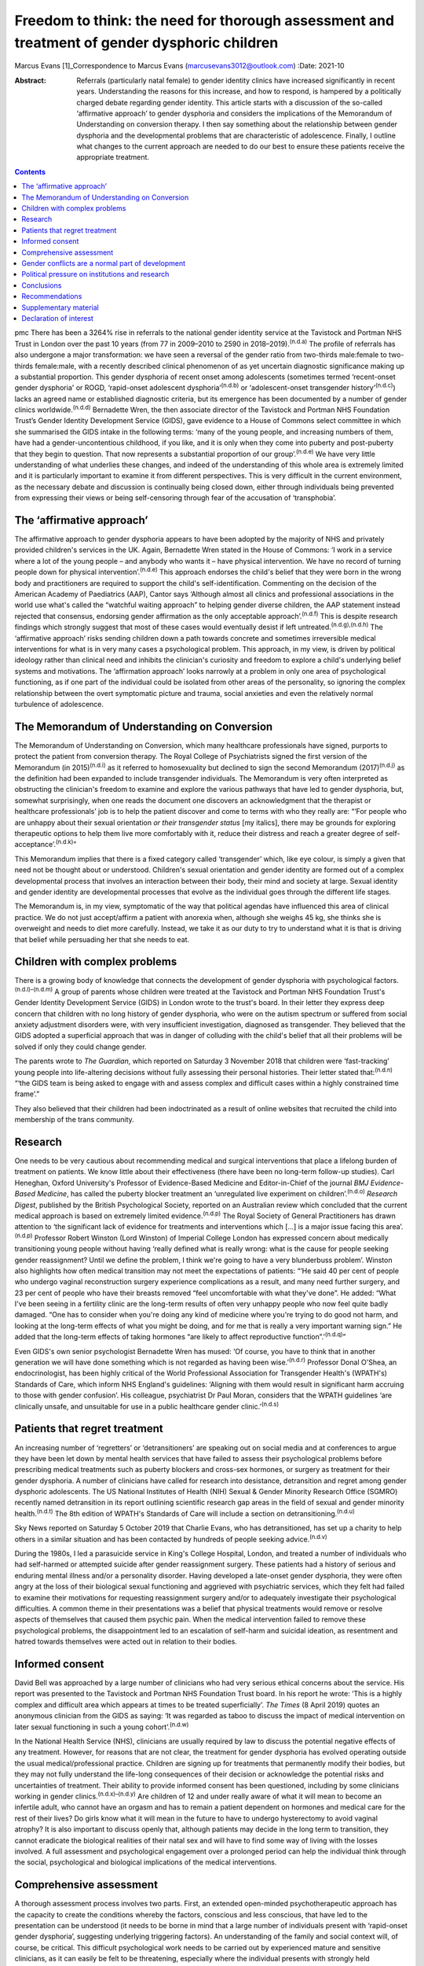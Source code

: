 =============================================================================================
Freedom to think: the need for thorough assessment and treatment of gender dysphoric children
=============================================================================================

Marcus Evans [1]_Correspondence to Marcus Evans
(marcusevans3012@outlook.com)
:Date: 2021-10

:Abstract:
   Referrals (particularly natal female) to gender identity clinics have
   increased significantly in recent years. Understanding the reasons
   for this increase, and how to respond, is hampered by a politically
   charged debate regarding gender identity. This article starts with a
   discussion of the so-called ‘affirmative approach’ to gender
   dysphoria and considers the implications of the Memorandum of
   Understanding on conversion therapy. I then say something about the
   relationship between gender dysphoria and the developmental problems
   that are characteristic of adolescence. Finally, I outline what
   changes to the current approach are needed to do our best to ensure
   these patients receive the appropriate treatment.


.. contents::
   :depth: 3
..

pmc
There has been a 3264% rise in referrals to the national gender identity
service at the Tavistock and Portman NHS Trust in London over the past
10 years (from 77 in 2009–2010 to 2590 in 2018–2019).\ :sup:`(n.d.a)`
The profile of referrals has also undergone a major transformation: we
have seen a reversal of the gender ratio from two-thirds male:female to
two-thirds female:male, with a recently described clinical phenomenon of
as yet uncertain diagnostic significance making up a substantial
proportion. This gender dysphoria of recent onset among adolescents
(sometimes termed ‘recent-onset gender dysphoria' or ROGD, ‘rapid-onset
adolescent dysphoria’\ :sup:`(n.d.b)` or ‘adolescent-onset transgender
history’\ :sup:`(n.d.c)`) lacks an agreed name or established diagnostic
criteria, but its emergence has been documented by a number of gender
clinics worldwide.\ :sup:`(n.d.d)` Bernadette Wren, the then associate
director of the Tavistock and Portman NHS Foundation Trust’s Gender
Identity Development Service (GIDS), gave evidence to a House of Commons
select committee in which she summarised the GIDS intake in the
following terms: ‘many of the young people, and increasing numbers of
them, have had a gender-uncontentious childhood, if you like, and it is
only when they come into puberty and post-puberty that they begin to
question. That now represents a substantial proportion of our
group’.\ :sup:`(n.d.e)` We have very little understanding of what
underlies these changes, and indeed of the understanding of this whole
area is extremely limited and it is particularly important to examine it
from different perspectives. This is very difficult in the current
environment, as the necessary debate and discussion is continually being
closed down, either through individuals being prevented from expressing
their views or being self-censoring through fear of the accusation of
‘transphobia’.

.. _sec1:

The ‘affirmative approach’
==========================

The affirmative approach to gender dysphoria appears to have been
adopted by the majority of NHS and privately provided children's
services in the UK. Again, Bernadette Wren stated in the House of
Commons: ‘I work in a service where a lot of the young people – and
anybody who wants it – have physical intervention. We have no record of
turning people down for physical intervention’.\ :sup:`(n.d.e)` This
approach endorses the child's belief that they were born in the wrong
body and practitioners are required to support the child's
self-identification. Commenting on the decision of the American Academy
of Paediatrics (AAP), Cantor says ‘Although almost all clinics and
professional associations in the world use what's called the “watchful
waiting approach” to helping gender diverse children, the AAP statement
instead rejected that consensus, endorsing gender affirmation as the
only acceptable approach’.\ :sup:`(n.d.f)` This is despite research
findings which strongly suggest that most of these cases would
eventually desist if left untreated.\ :sup:`(n.d.g),(n.d.h)` The
‘affirmative approach’ risks sending children down a path towards
concrete and sometimes irreversible medical interventions for what is in
very many cases a psychological problem. This approach, in my view, is
driven by political ideology rather than clinical need and inhibits the
clinician's curiosity and freedom to explore a child's underlying belief
systems and motivations. The ‘affirmation approach’ looks narrowly at a
problem in only one area of psychological functioning, as if one part of
the individual could be isolated from other areas of the personality, so
ignoring the complex relationship between the overt symptomatic picture
and trauma, social anxieties and even the relatively normal turbulence
of adolescence.

.. _sec2:

The Memorandum of Understanding on Conversion
=============================================

The Memorandum of Understanding on Conversion, which many healthcare
professionals have signed, purports to protect the patient from
conversion therapy. The Royal College of Psychiatrists signed the first
version of the Memorandum (in 2015)\ :sup:`(n.d.i)` as it referred to
homosexuality but declined to sign the second Memorandum
(2017)\ :sup:`(n.d.j)` as the definition had been expanded to include
transgender individuals. The Memorandum is very often interpreted as
obstructing the clinician's freedom to examine and explore the various
pathways that have led to gender dysphoria, but, somewhat surprisingly,
when one reads the document one discovers an acknowledgment that the
therapist or healthcare professionals’ job is to help the patient
discover and come to terms with who they really are: “‘For people who
are unhappy about their sexual orientation *or their transgender status*
[my italics], there may be grounds for exploring therapeutic options to
help them live more comfortably with it, reduce their distress and reach
a greater degree of self-acceptance’.\ :sup:`(n.d.k)`”

This Memorandum implies that there is a fixed category called
‘transgender’ which, like eye colour, is simply a given that need not be
thought about or understood. Children's sexual orientation and gender
identity are formed out of a complex developmental process that involves
an interaction between their body, their mind and society at large.
Sexual identity and gender identity are developmental processes that
evolve as the individual goes through the different life stages.

The Memorandum is, in my view, symptomatic of the way that political
agendas have influenced this area of clinical practice. We do not just
accept/affirm a patient with anorexia when, although she weighs 45 kg,
she thinks she is overweight and needs to diet more carefully. Instead,
we take it as our duty to try to understand what it is that is driving
that belief while persuading her that she needs to eat.

.. _sec3:

Children with complex problems
==============================

There is a growing body of knowledge that connects the development of
gender dysphoria with psychological factors.\ :sup:`(n.d.l)–(n.d.m)` A
group of parents whose children were treated at the Tavistock and
Portman NHS Foundation Trust's Gender Identity Development Service
(GIDS) in London wrote to the trust's board. In their letter they
express deep concern that children with no long history of gender
dysphoria, who were on the autism spectrum or suffered from social
anxiety adjustment disorders were, with very insufficient investigation,
diagnosed as transgender. They believed that the GIDS adopted a
superficial approach that was in danger of colluding with the child's
belief that all their problems will be solved if only they could change
gender.

The parents wrote to *The Guardian*, which reported on Saturday 3
November 2018 that children were ‘fast-tracking’ young people into
life-altering decisions without fully assessing their personal
histories. Their letter stated that::sup:`(n.d.n)` “‘the GIDS team is
being asked to engage with and assess complex and difficult cases within
a highly constrained time frame’.”

They also believed that their children had been indoctrinated as a
result of online websites that recruited the child into membership of
the trans community.

.. _sec4:

Research
========

One needs to be very cautious about recommending medical and surgical
interventions that place a lifelong burden of treatment on patients. We
know little about their effectiveness (there have been no long-term
follow-up studies). Carl Heneghan, Oxford University's Professor of
Evidence-Based Medicine and Editor-in-Chief of the journal *BMJ
Evidence-Based Medicine*, has called the puberty blocker treatment an
‘unregulated live experiment on children’.\ :sup:`(n.d.o)` *Research
Digest*, published by the British Psychological Society, reported on an
Australian review which concluded that the current medical approach is
based on extremely limited evidence.\ :sup:`(n.d.p)` The Royal Society
of General Practitioners has drawn attention to ‘the significant lack of
evidence for treatments and interventions which […] is a major issue
facing this area’.\ :sup:`(n.d.p)` Professor Robert Winston (Lord
Winston) of Imperial College London has expressed concern about
medically transitioning young people without having ‘really defined what
is really wrong: what is the cause for people seeking gender
reassignment? Until we define the problem, I think we're going to have a
very blunderbuss problem’. Winston also highlights how often medical
transition may not meet the expectations of patients: “‘He said 40 per
cent of people who undergo vaginal reconstruction surgery experience
complications as a result, and many need further surgery, and 23 per
cent of people who have their breasts removed “feel uncomfortable with
what they've done”. He added: “What I've been seeing in a fertility
clinic are the long-term results of often very unhappy people who now
feel quite badly damaged. “One has to consider when you're doing any
kind of medicine where you're trying to do good not harm, and looking at
the long-term effects of what you might be doing, and for me that is
really a very important warning sign.” He added that the long-term
effects of taking hormones “are likely to affect reproductive
function”.’\ :sup:`(n.d.q)`”

Even GIDS's own senior psychologist Bernadette Wren has mused: ‘Of
course, you have to think that in another generation we will have done
something which is not regarded as having been wise.’\ :sup:`(n.d.r)`
Professor Donal O'Shea, an endocrinologist, has been highly critical of
the World Professional Association for Transgender Health's (WPATH's)
Standards of Care, which inform NHS England's guidelines: ‘Aligning with
them would result in significant harm accruing to those with gender
confusion’. His colleague, psychiatrist Dr Paul Moran, considers that
the WPATH guidelines ‘are clinically unsafe, and unsuitable for use in a
public healthcare gender clinic.’\ :sup:`(n.d.s)`

.. _sec5:

Patients that regret treatment
==============================

An increasing number of ‘regretters’ or ‘detransitioners’ are speaking
out on social media and at conferences to argue they have been let down
by mental health services that have failed to assess their psychological
problems before prescribing medical treatments such as puberty blockers
and cross-sex hormones, or surgery as treatment for their gender
dysphoria. A number of clinicians have called for research into
desistance, detransition and regret among gender dysphoric adolescents.
The US National Institutes of Health (NIH) Sexual & Gender Minority
Research Office (SGMRO) recently named detransition in its report
outlining scientific research gap areas in the field of sexual and
gender minority health.\ :sup:`(n.d.t)` The 8th edition of WPATH's
Standards of Care will include a section on
detransitioning.\ :sup:`(n.d.u)`

Sky News reported on Saturday 5 October 2019 that Charlie Evans, who has
detransitioned, has set up a charity to help others in a similar
situation and has been contacted by hundreds of people seeking
advice.\ :sup:`(n.d.v)`

During the 1980s, I led a parasuicide service in King's College
Hospital, London, and treated a number of individuals who had
self-harmed or attempted suicide after gender reassignment surgery.
These patients had a history of serious and enduring mental illness
and/or a personality disorder. Having developed a late-onset gender
dysphoria, they were often angry at the loss of their biological sexual
functioning and aggrieved with psychiatric services, which they felt had
failed to examine their motivations for requesting reassignment surgery
and/or to adequately investigate their psychological difficulties. A
common theme in their presentations was a belief that physical
treatments would remove or resolve aspects of themselves that caused
them psychic pain. When the medical intervention failed to remove these
psychological problems, the disappointment led to an escalation of
self-harm and suicidal ideation, as resentment and hatred towards
themselves were acted out in relation to their bodies.

.. _sec6:

Informed consent
================

David Bell was approached by a large number of clinicians who had very
serious ethical concerns about the service. His report was presented to
the Tavistock and Portman NHS Foundation Trust board. In his report he
wrote: ‘This is a highly complex and difficult area which appears at
times to be treated superficially’. *The Times* (8 April 2019) quotes an
anonymous clinician from the GIDS as saying: ‘It was regarded as taboo
to discuss the impact of medical intervention on later sexual
functioning in such a young cohort’.\ :sup:`(n.d.w)`

In the National Health Service (NHS), clinicians are usually required by
law to discuss the potential negative effects of any treatment. However,
for reasons that are not clear, the treatment for gender dysphoria has
evolved operating outside the usual medical/professional practice.
Children are signing up for treatments that permanently modify their
bodies, but they may not fully understand the life-long consequences of
their decision or acknowledge the potential risks and uncertainties of
treatment. Their ability to provide informed consent has been
questioned, including by some clinicians working in gender
clinics.\ :sup:`(n.d.x)–(n.d.y)` Are children of 12 and under really
aware of what it will mean to become an infertile adult, who cannot have
an orgasm and has to remain a patient dependent on hormones and medical
care for the rest of their lives? Do girls know what it will mean in the
future to have to undergo hysterectomy to avoid vaginal atrophy? It is
also important to discuss openly that, although patients may decide in
the long term to transition, they cannot eradicate the biological
realities of their natal sex and will have to find some way of living
with the losses involved. A full assessment and psychological engagement
over a prolonged period can help the individual think through the
social, psychological and biological implications of the medical
interventions.

.. _sec7:

Comprehensive assessment
========================

A thorough assessment process involves two parts. First, an extended
open-minded psychotherapeutic approach has the capacity to create the
conditions whereby the factors, conscious and less conscious, that have
led to the presentation can be understood (it needs to be borne in mind
that a large number of individuals present with ‘rapid-onset gender
dysphoria’, suggesting underlying triggering factors). An understanding
of the family and social context will, of course, be critical. This
difficult psychological work needs to be carried out by experienced
mature and sensitive clinicians, as it can easily be felt to be
threatening, especially where the individual presents with strongly held
convictions – for example many believe that only a change in physical
sexual identity can bring them the relief they need. There is
considerable evidence of children and adolescents changing their minds
if given enough time and space to explore things. Second, it is clearly
vital that consent be fully explored. For example it will be important
to gauge how much understanding the individual has of the implications
of medical and surgical treatment. If an individual has no concern at
all about the prospect and outcomes, this lack of concern should be
thought of as *a symptom* that needs to be investigated and understood,
rather than being treated superficially as a positive indication of
their motivation. Unfortunately this kind of superficial approach is not
uncommon. One needs to be able to empathise deeply with the individual's
confusion, distress and mental pain, yet maintain adequate separation in
order to be able to resist the pressure to join the patient in their
view that active medical rather than psychological intervention is the
only solution that can be even considered.

We must not forget our ordinary understanding of adolescence as a time
of turmoil and considerable psychic pain as individuals have to come to
terms with who they are, their strengths, weaknesses and limitations.
Much of this, of course, centres on coming to terms with changes in the
body and the new social roles that these changes demand. Gender services
very often discuss only gender, with little mention of the relation with
the changing sexual body. One young woman in my clinic, who was on a
path to transitioning and then changed her mind, reported that there was
no discussion of any biological realities in the pro-trans groups: ‘Lots
of talk about gender politics and none about the physical realities
involved in transitioning’. The majority of children prescribed puberty
blockers go on to take cross-sex hormones.

.. _sec8:

Gender conflicts are a normal part of development
=================================================

We also need to bear in mind that adolescence is a time of
experimentation that inevitably stirs up all sorts of conscious and
unconscious confusions, doubts and conflicts which drive individuals to
manage the anxiety and psychic pain through the use of powerful
psychological defences such as denial, projection and splitting. When
the child or adolescent is in danger of being overwhelmed there will be
a tendency to focus on a fixed solution to deal with the most pressing
concern, particularly the unbearable pain of confusion. The experience
of being dislocated from one's body, which is changing rapidly in many
ways, is not uncommon in adolescence. (This is perhaps one element of
Kafka's classic tale *Metamorphosis* (1915) of a man who wakes up as a
monstrous insect.) These feelings may be dealt with by premature
foreclosure: ‘I am not the gender of the biology I was born with; I am
the other’ – a statement that any experienced and mature clinician would
resist through trying to create the conditions where confusion and
psychic pain can be more tolerated. One of the central developmental
tasks of adolescence is to come to terms with all sorts of realities,
providing the basis for an integration of body and mind.

A political, rights-based approach to the treatment of children is at
risk of forcing these complex psychological needs into the background.
Pro-transitioning websites encourage children to view anyone who puts a
different view, including parents, as suspect/the enemy; to
self-diagnose and view the taking on of a trans identity as a
wide-ranging solution to all their problems; to learn a script/obtain
online tutoring so that the clinician who carries out the assessment
will came to the ‘right’ conclusion, i.e. medical referral for
transitioning. The so-called ‘affirmative approach’ persuades schools
and others to accept unquestioningly the child's claims. Clinicians work
in a take out zone where question is not welcomed. These various forces
combine to ensure that these children very often get an assessment that
is nowhere near adequate.

This radical disconnection of gender dysphoria from its potential roots
in psychological disorder is fiercely promoted by pro-trans lobbies, who
brand clinicians as ‘transphobic’ if they insist on a thorough
psychological assessment of young people seeking to
transgender/transition. That is, clinicians who are trying to protect
the child from embarking prematurely on irreversible treatment are
rebranded as a malign influence getting in the way of what the child
‘needs’.

In 2019, Dagny, a young woman who later realised her mistake and seeks
to live again as her natal sex (a ‘de-transitioner’) published an
article about her experience of transitioning. She highlights the
influence of the online site Tumblr and gives a very good description of
the ways in which she internalised the ideals of the
website::sup:`(n.d.k)` “‘One of these unhealthy beliefs I held was the
belief that if you have gender dysphoria, you must transition. And
anyone that appeared to stand in my way was a transphobe – an alt-right
bigot.’”

De-transitioners often describe being ostracised by the pro-trans group
when they started to express doubts or question the treatment. Dagny
writes that she became a different person when she started using Tumblr:
“‘My online experience, having been affected by that level of
groupthink, that level of moral policing and the constant implicit
threats of social exposure and ostracisation made me an intensely
internal and anxious person. It made me paranoid about the motives of
people around me – I saw my parents as bigots because Tumblr told me to;
because they held out for so long to prevent me from starting
hormones.’”

Children can also get online tutoring on how to get past the assessment
process. *The Times* of 16 February 2019 also quoted David Bell as
saying that they ‘have learnt through online resources [or] coaching
from parents or peers exactly what to say in order to get the results
they want’.\ :sup:`(n.d.w)`

Many parents have expressed concern that school counsellors and child
and adolescent mental health services are adopting an unquestioning
gender-affirmative approach. They describe how, once children announced
that they believed they were the wrong sex, practitioners immediately
endorsed this belief, often after only one meeting. Politically driven
proposals proclaim the right of the child to define their own identity.
But this denies the fact that identity is developed in relation to
internal and external realities, both of which remain outside the
individual's control. We do not control our biological inheritance and
we cannot have complete control over the way we are seen by others.

.. _sec9:

Political pressure on institutions and research
===============================================

The extraordinary grip of powerful trans lobbies is having the effect of
silencing clinicians who fear them. Television producers and journalists
continually report that, although clinicians at GIDS are willing to
speak in confidence to them about their reservations of treatment in
these areas, they shy away from being named for fear of the consequences
– being branded a transphobic bigot. Some fear disciplinary action being
taken against them by their trust. Kenneth Zucker, a well-known
researcher and clinical lead of the Child, Youth and Family Gender
Identity Clinic in Toronto, was sacked from his post after being accused
of conducting ‘conversion therapy’. The centre had a policy of first
trying to help the individuals deepen their understanding of themselves
before recommending medical interventions. The investigation
subsequently completely exonerated Zucker.\ :sup:`(n.d.z)` James
Caspian, a psychotherapist with considerable experience of working with
transgender patients, has described his sudden realisation of the
increasing number of patients who regretted the sexual reassignment they
had undertaken. In 2019, he wrote that he had been contacted by more
than 50 patients in the preceding 2 years. However, his proposal to
carry out a formal research project to investigate this phenomenon was
rejected by his university department for fear of a
backlash.\ :sup:`(n.d.aa)` In 2018, Lisa Littman described the insights
of parents whose adolescent children had recently adopted a transgender
identity – a phenomenon she provisionally labelled ‘rapid-onset gender
dysphoria’.\ :sup:`(n.d.ab)` Littman's paper prompted huge controversy:
*The Guardian* called her work ‘a poisonous lie used to discredit trans
people’ and the result was that the paper was withdrawn, only to be
subsequently republished with only very modest
revisions.\ :sup:`(n.d.ac)`

It is thus clear that this politically driven culture interferes with
the freedom of thought necessary to work with these very troubled
children and adolescents. It ceases to be possible for them to be
assessed with an open mind, as individuals with their own unique
difficulties and instead they become political symbols, actors in a
wider ideological conflict – prejudice – and this is causing very
serious damage.

.. _sec10:

Conclusions
===========

The fantasy that the body can be rapidly sculpted as a way of being rid
of profound psychological problems needs to come under much closer
scrutiny. There is a great reluctance to even consider that the
difficulties can be understood, at least sometimes, through the lens of
body dysmorphia, where the individual becomes obsessed with a perceived
physical flaw. Plastic surgeons are very familiar with patients who seek
surgery to erase a psychological difficulty and refer these individuals
accordingly. Medical and surgical interventions in those with gender
dysphoria very often leave the underlying problems completely
unaddressed. It is, of course, not the case that surgical interventions
can remove all evidence of natal sex – which remains as a source of
persecution, a constant reminder of the continued existence of an
unwanted aspect of the self. Individuals need help and support in coming
to terms with who they are, as part of the maturational process.
However, patients often put enormous pressure on family, schools and
clinical services to join with them in the belief that to transition to
the ‘ideal’ body, i.e. to eradicate unwanted aspects of their body, is
the only solution to their problems. Perelberg makes the point that, if
the family or clinical service accepts this without sufficient question,
then there is a ‘confusion of registers’, i.e. the patient acts as if
they are convinced that a problem of self-representation existing in the
mind can be cured by concretely treating the body. The cost is that the
individual is dissociated from their own body, treating it like a
mannequin rather than a part of the self with anxieties, feelings and
confusions.\ :sup:`(n.d.ad)`

Whatever decisions are made regarding medical treatment, a thorough
psychotherapeutic and psychiatric assessment is essential to enable us
to help these vulnerable young people, their families and their clinical
teams make informed decisions. It is a process of opening up a dialogue
with the individual about their motives, beliefs, the issues they are
struggling with – and, crucially, trying to understand the complex role
of gender identity in their more global functioning. A clinician has a
duty to protect and this cannot be honoured without a thorough
understanding of who the child is and how they arrived at the place they
are.

.. _sec11:

Recommendations
===============

Clinicians and patients need a service that is independent and protected
from intrusions by pressure groups to force a rigid ‘one size fits all’
affirmative approach to gender dysphoria. NHS gender identity services
have been functioning as if acting outside the ordinary requirement of
good medical and psychiatric practice. The accusation of transphobia
serves to shut down thoughtful enquiry and has been remarkably
successful. As a result, the very thing that is most needed to protect
children from harm is lost. This rapidly expanding and poorly understood
phenomenon requires a new regulator tasked with appropriate oversight of
gender identity services to ensure a more clinically rigorous, balanced
and ethical approach to this complex area. Perhaps the Human
Fertilisation and Embryology Authority (HFEA) developed to address
ethical concerns in a rapidly expanding new field can provide the right
kind of model.

**Marcus Evans** is a former Head of Nursing and Associate Clinic
Director of the Adult and Adolescent Departments, Tavistock and Portman
NHS Foundation Trust, London. He is now a psychoanalyst in private
practice and author of *Making Room for Madness in Mental Health: The
Psychoanalytic Understanding of Psychotic Communication*.

.. _sec12:

Supplementary material
======================

For supplementary material accompanying this paper visit
http://dx.doi.org/10.1192/bjb.2020.72.

.. container:: caption

   .. rubric:: 

   click here to view supplementary material

.. _nts2:

Declaration of interest
=======================

M.E. and his wife Sue Evans have provided witness statements for a UK
judicial review examining whether minors are able to provide informed
consent for gender-affirming treatments. M.E. has previously raised
concerns about such treatments with the Board of Governors and the CEO
of the Tavistock Trust. Sue Evans administrates the online pages for a
crowd justice fund, which will be used to pay the legal fees of the
judicial review. Neither M.E. nor Sue Evans has received or will receive
any financial reward for participation in the case.

An ICMJE form is in the supplementary material, available online at
https://doi.org/10.1192/\ `bjb.2020.72 <bjb.2020.72>`__.

.. container:: references csl-bib-body hanging-indent
   :name: refs

   .. container:: csl-entry
      :name: ref-ref1

      n.d.a.

   .. container:: csl-entry
      :name: ref-ref2

      n.d.b.

   .. container:: csl-entry
      :name: ref-ref3

      n.d.c.

   .. container:: csl-entry
      :name: ref-ref4

      n.d.d.

   .. container:: csl-entry
      :name: ref-ref5

      n.d.e.

   .. container:: csl-entry
      :name: ref-ref6

      n.d.f.

   .. container:: csl-entry
      :name: ref-ref7

      n.d.g.

   .. container:: csl-entry
      :name: ref-ref8

      n.d.h.

   .. container:: csl-entry
      :name: ref-ref9

      n.d.i.

   .. container:: csl-entry
      :name: ref-ref10

      n.d.j.

   .. container:: csl-entry
      :name: ref-ref11

      n.d.k.

   .. container:: csl-entry
      :name: ref-ref12

      n.d.l.

   .. container:: csl-entry
      :name: ref-ref17

      n.d.m.

   .. container:: csl-entry
      :name: ref-ref18

      n.d.n.

   .. container:: csl-entry
      :name: ref-ref19

      n.d.o.

   .. container:: csl-entry
      :name: ref-ref20

      n.d.p.

   .. container:: csl-entry
      :name: ref-ref21

      n.d.q.

   .. container:: csl-entry
      :name: ref-ref22

      n.d.r.

   .. container:: csl-entry
      :name: ref-ref23

      n.d.s.

   .. container:: csl-entry
      :name: ref-ref24

      n.d.t.

   .. container:: csl-entry
      :name: ref-ref25

      n.d.u.

   .. container:: csl-entry
      :name: ref-ref26

      n.d.v.

   .. container:: csl-entry
      :name: ref-ref27

      n.d.w.

   .. container:: csl-entry
      :name: ref-ref28

      n.d.x.

   .. container:: csl-entry
      :name: ref-ref30

      n.d.y.

   .. container:: csl-entry
      :name: ref-ref31

      n.d.z.

   .. container:: csl-entry
      :name: ref-ref32

      n.d.aa.

   .. container:: csl-entry
      :name: ref-ref33

      n.d.ab.

   .. container:: csl-entry
      :name: ref-ref34

      n.d.ac.

   .. container:: csl-entry
      :name: ref-ref35

      n.d.ad.

.. [1]
   The online version of this article has been updated since original
   publication. A notice detailing the changes has also been published
   at https://doi.org/10.1192/bjb.2020.124.
